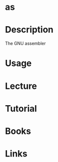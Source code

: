 #+TAGS: as binutils assembler


* as
* Description
The GNU assembler
* Usage
* Lecture
* Tutorial
* Books
* Links
